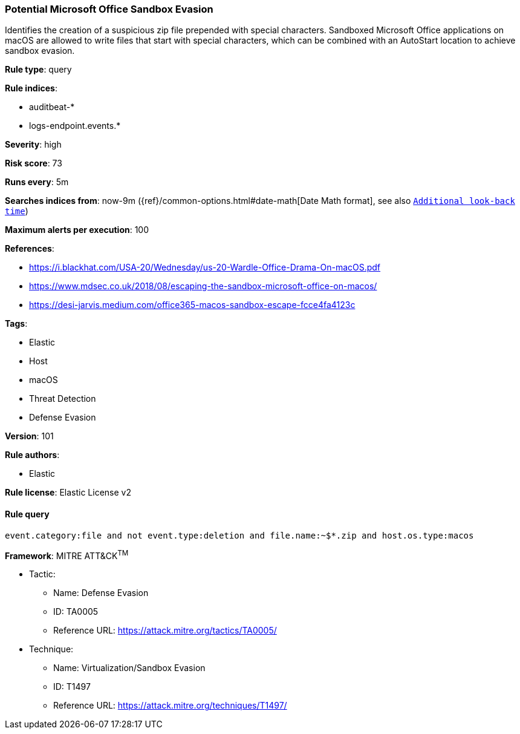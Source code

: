 [[prebuilt-rule-8-3-3-potential-microsoft-office-sandbox-evasion]]
=== Potential Microsoft Office Sandbox Evasion

Identifies the creation of a suspicious zip file prepended with special characters. Sandboxed Microsoft Office applications on macOS are allowed to write files that start with special characters, which can be combined with an AutoStart location to achieve sandbox evasion.

*Rule type*: query

*Rule indices*: 

* auditbeat-*
* logs-endpoint.events.*

*Severity*: high

*Risk score*: 73

*Runs every*: 5m

*Searches indices from*: now-9m ({ref}/common-options.html#date-math[Date Math format], see also <<rule-schedule, `Additional look-back time`>>)

*Maximum alerts per execution*: 100

*References*: 

* https://i.blackhat.com/USA-20/Wednesday/us-20-Wardle-Office-Drama-On-macOS.pdf
* https://www.mdsec.co.uk/2018/08/escaping-the-sandbox-microsoft-office-on-macos/
* https://desi-jarvis.medium.com/office365-macos-sandbox-escape-fcce4fa4123c

*Tags*: 

* Elastic
* Host
* macOS
* Threat Detection
* Defense Evasion

*Version*: 101

*Rule authors*: 

* Elastic

*Rule license*: Elastic License v2


==== Rule query


[source, js]
----------------------------------
event.category:file and not event.type:deletion and file.name:~$*.zip and host.os.type:macos

----------------------------------

*Framework*: MITRE ATT&CK^TM^

* Tactic:
** Name: Defense Evasion
** ID: TA0005
** Reference URL: https://attack.mitre.org/tactics/TA0005/
* Technique:
** Name: Virtualization/Sandbox Evasion
** ID: T1497
** Reference URL: https://attack.mitre.org/techniques/T1497/
